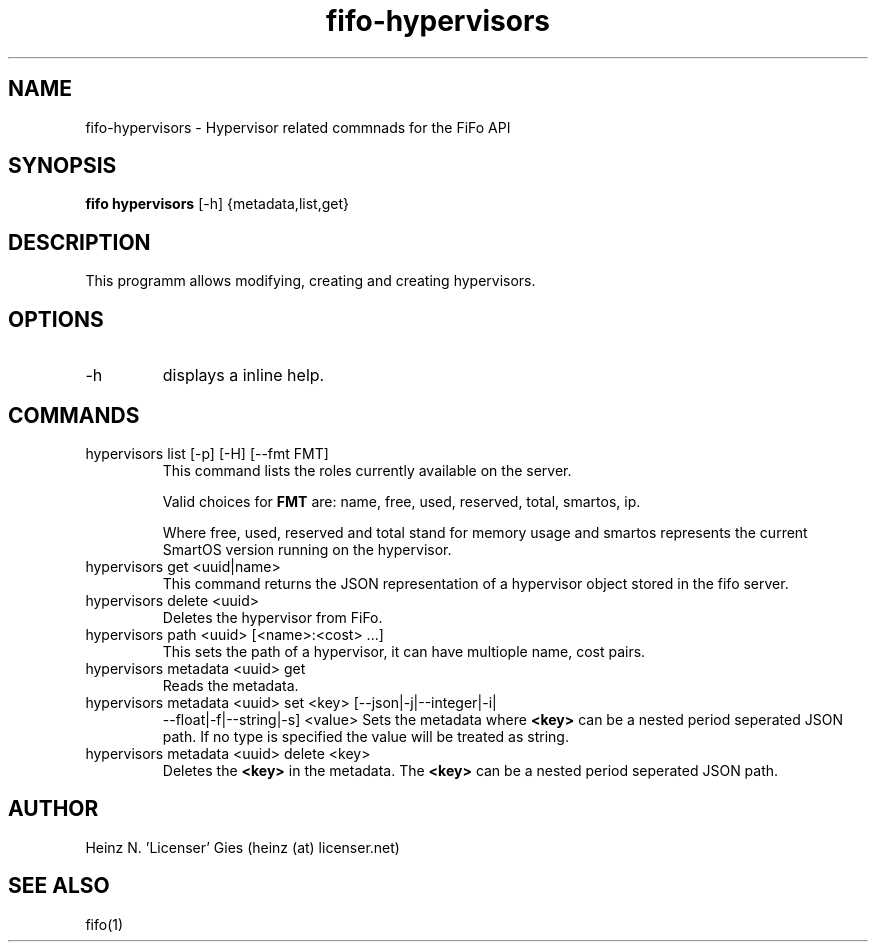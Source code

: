 .TH fifo-hypervisors 1  "Jan 1, 2014" "version 0.1.29" "USER COMMANDS"
.SH NAME
fifo-hypervisors \- Hypervisor related commnads for the FiFo API
.SH SYNOPSIS
.B fifo hypervisors
[\-h] {metadata,list,get}

.SH DESCRIPTION
This programm allows modifying, creating and creating hypervisors.

.SH OPTIONS
.TP
\-h
displays a inline help.

.SH COMMANDS
.TP
hypervisors list [\-p] [\-H] [\-\-fmt FMT]
This command lists the roles currently available on the server.

Valid choices for
.B FMT
are: name, free, used, reserved, total, smartos, ip.

Where free, used, reserved and total stand for memory usage and smartos
represents the current SmartOS version running on the hypervisor.
.TP
hypervisors get <uuid|name>
This command returns the JSON representation of a hypervisor object
stored in the fifo server.
.TP
hypervisors delete <uuid>
Deletes the hypervisor from FiFo.
.TP
hypervisors path <uuid> [<name>:<cost> ...]
This sets the path of a hypervisor, it can have multiople name, cost pairs.
.TP
hypervisors metadata <uuid> get
Reads the metadata.
.TP
hypervisors metadata <uuid> set <key> [\-\-json|\-j|\-\-integer|\-i|
\-\-float|\-f|\-\-string|\-s] <value>
Sets the metadata where
.B <key>
can be a nested period seperated JSON path. If no type is
specified the value will be treated as string.
.TP
hypervisors metadata <uuid> delete <key>
Deletes the
.B <key>
in the metadata. The
.B <key>
can be a nested period seperated JSON path.

.SH AUTHOR
Heinz N. 'Licenser' Gies (heinz (at) licenser.net)

.SH SEE ALSO
fifo(1)
